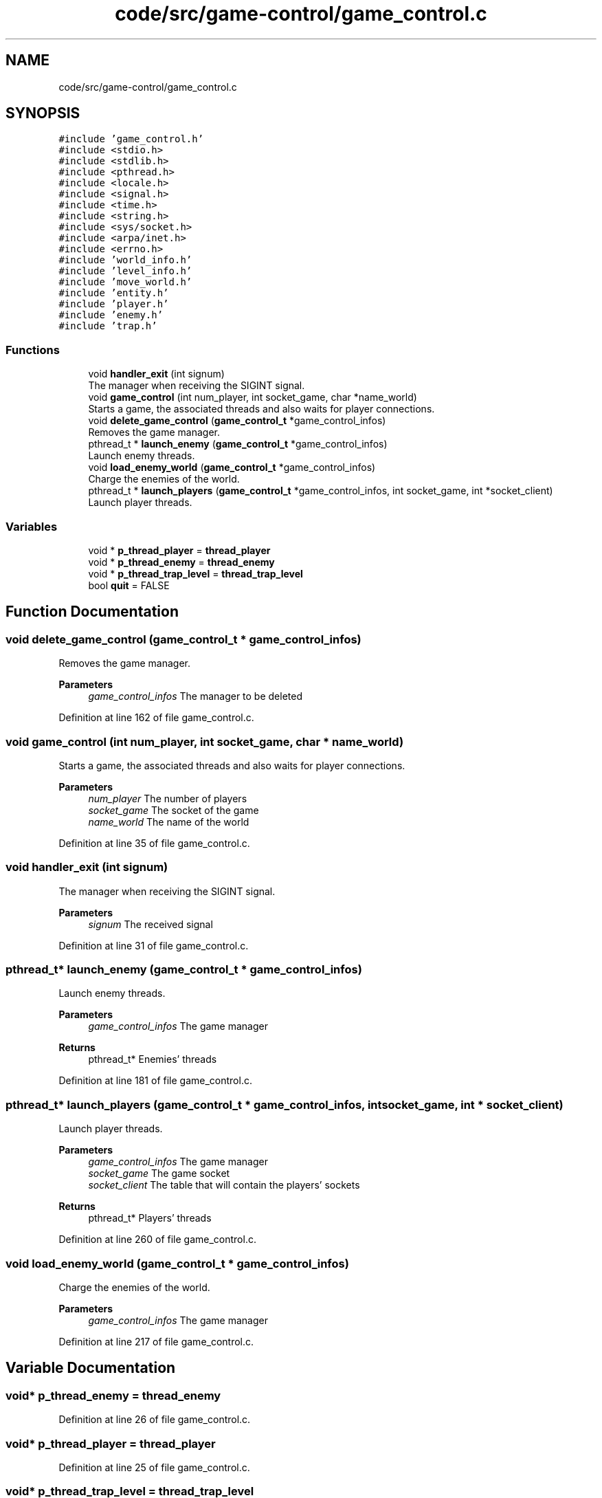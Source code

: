 .TH "code/src/game-control/game_control.c" 3 "Sun Apr 2 2023" "Version 1.0" "Starlyze" \" -*- nroff -*-
.ad l
.nh
.SH NAME
code/src/game-control/game_control.c
.SH SYNOPSIS
.br
.PP
\fC#include 'game_control\&.h'\fP
.br
\fC#include <stdio\&.h>\fP
.br
\fC#include <stdlib\&.h>\fP
.br
\fC#include <pthread\&.h>\fP
.br
\fC#include <locale\&.h>\fP
.br
\fC#include <signal\&.h>\fP
.br
\fC#include <time\&.h>\fP
.br
\fC#include <string\&.h>\fP
.br
\fC#include <sys/socket\&.h>\fP
.br
\fC#include <arpa/inet\&.h>\fP
.br
\fC#include <errno\&.h>\fP
.br
\fC#include 'world_info\&.h'\fP
.br
\fC#include 'level_info\&.h'\fP
.br
\fC#include 'move_world\&.h'\fP
.br
\fC#include 'entity\&.h'\fP
.br
\fC#include 'player\&.h'\fP
.br
\fC#include 'enemy\&.h'\fP
.br
\fC#include 'trap\&.h'\fP
.br

.SS "Functions"

.in +1c
.ti -1c
.RI "void \fBhandler_exit\fP (int signum)"
.br
.RI "The manager when receiving the SIGINT signal\&. "
.ti -1c
.RI "void \fBgame_control\fP (int num_player, int socket_game, char *name_world)"
.br
.RI "Starts a game, the associated threads and also waits for player connections\&. "
.ti -1c
.RI "void \fBdelete_game_control\fP (\fBgame_control_t\fP *game_control_infos)"
.br
.RI "Removes the game manager\&. "
.ti -1c
.RI "pthread_t * \fBlaunch_enemy\fP (\fBgame_control_t\fP *game_control_infos)"
.br
.RI "Launch enemy threads\&. "
.ti -1c
.RI "void \fBload_enemy_world\fP (\fBgame_control_t\fP *game_control_infos)"
.br
.RI "Charge the enemies of the world\&. "
.ti -1c
.RI "pthread_t * \fBlaunch_players\fP (\fBgame_control_t\fP *game_control_infos, int socket_game, int *socket_client)"
.br
.RI "Launch player threads\&. "
.in -1c
.SS "Variables"

.in +1c
.ti -1c
.RI "void * \fBp_thread_player\fP = \fBthread_player\fP"
.br
.ti -1c
.RI "void * \fBp_thread_enemy\fP = \fBthread_enemy\fP"
.br
.ti -1c
.RI "void * \fBp_thread_trap_level\fP = \fBthread_trap_level\fP"
.br
.ti -1c
.RI "bool \fBquit\fP = FALSE"
.br
.in -1c
.SH "Function Documentation"
.PP 
.SS "void delete_game_control (\fBgame_control_t\fP * game_control_infos)"

.PP
Removes the game manager\&. 
.PP
\fBParameters\fP
.RS 4
\fIgame_control_infos\fP The manager to be deleted 
.RE
.PP

.PP
Definition at line 162 of file game_control\&.c\&.
.SS "void game_control (int num_player, int socket_game, char * name_world)"

.PP
Starts a game, the associated threads and also waits for player connections\&. 
.PP
\fBParameters\fP
.RS 4
\fInum_player\fP The number of players 
.br
\fIsocket_game\fP The socket of the game 
.br
\fIname_world\fP The name of the world 
.RE
.PP

.PP
Definition at line 35 of file game_control\&.c\&.
.SS "void handler_exit (int signum)"

.PP
The manager when receiving the SIGINT signal\&. 
.PP
\fBParameters\fP
.RS 4
\fIsignum\fP The received signal 
.RE
.PP

.PP
Definition at line 31 of file game_control\&.c\&.
.SS "pthread_t* launch_enemy (\fBgame_control_t\fP * game_control_infos)"

.PP
Launch enemy threads\&. 
.PP
\fBParameters\fP
.RS 4
\fIgame_control_infos\fP The game manager 
.RE
.PP
\fBReturns\fP
.RS 4
pthread_t* Enemies' threads 
.RE
.PP

.PP
Definition at line 181 of file game_control\&.c\&.
.SS "pthread_t* launch_players (\fBgame_control_t\fP * game_control_infos, int socket_game, int * socket_client)"

.PP
Launch player threads\&. 
.PP
\fBParameters\fP
.RS 4
\fIgame_control_infos\fP The game manager 
.br
\fIsocket_game\fP The game socket 
.br
\fIsocket_client\fP The table that will contain the players' sockets 
.RE
.PP
\fBReturns\fP
.RS 4
pthread_t* Players' threads 
.RE
.PP

.PP
Definition at line 260 of file game_control\&.c\&.
.SS "void load_enemy_world (\fBgame_control_t\fP * game_control_infos)"

.PP
Charge the enemies of the world\&. 
.PP
\fBParameters\fP
.RS 4
\fIgame_control_infos\fP The game manager 
.RE
.PP

.PP
Definition at line 217 of file game_control\&.c\&.
.SH "Variable Documentation"
.PP 
.SS "void* p_thread_enemy = \fBthread_enemy\fP"

.PP
Definition at line 26 of file game_control\&.c\&.
.SS "void* p_thread_player = \fBthread_player\fP"

.PP
Definition at line 25 of file game_control\&.c\&.
.SS "void* p_thread_trap_level = \fBthread_trap_level\fP"

.PP
Definition at line 27 of file game_control\&.c\&.
.SS "bool quit = FALSE"

.PP
Definition at line 29 of file game_control\&.c\&.
.SH "Author"
.PP 
Generated automatically by Doxygen for Starlyze from the source code\&.
